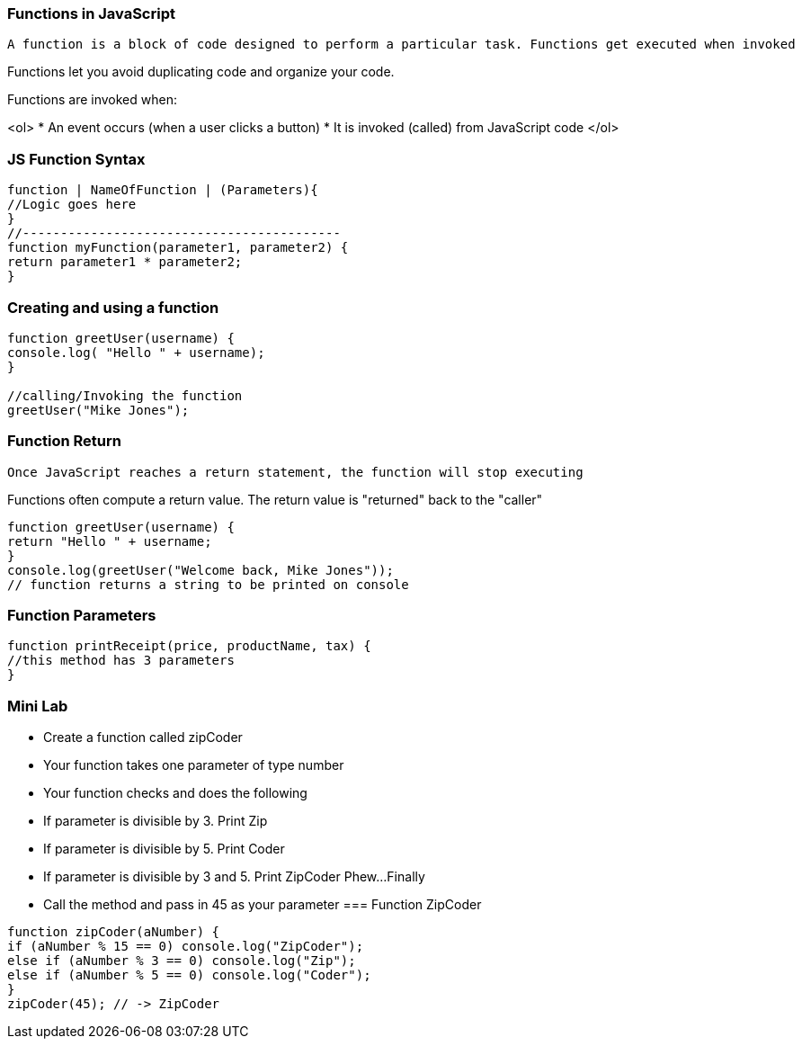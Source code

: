 === Functions in JavaScript

 A function is a block of code designed to perform a particular task. Functions get executed when invoked

Functions let you avoid duplicating code and organize your code.

Functions are invoked when:

<ol>
* An event occurs (when a user clicks a button)
* It is invoked (called) from JavaScript code
</ol>

=== JS Function Syntax
[source, js]
----
function | NameOfFunction | (Parameters){
//Logic goes here
}
//------------------------------------------ 
function myFunction(parameter1, parameter2) {
return parameter1 * parameter2; 
}
----
=== Creating and using a function
[source, js]
----
function greetUser(username) {
console.log( "Hello " + username);
}

//calling/Invoking the function
greetUser("Mike Jones");
----
=== Function Return

 Once JavaScript reaches a return statement, the function will stop executing

Functions often compute a return value. The return value is "returned" back to the "caller"

[source, js]
----
function greetUser(username) {
return "Hello " + username;
}
console.log(greetUser("Welcome back, Mike Jones")); 
// function returns a string to be printed on console
----
=== Function Parameters

[source, js]
----
function printReceipt(price, productName, tax) {
//this method has 3 parameters
}
----
=== Mini Lab

* Create a function called zipCoder
* Your function takes one parameter of type number
* Your function checks and does the following
* If parameter is divisible by 3. Print Zip
* If parameter is divisible by 5. Print Coder
* If parameter is divisible by 3 and 5. Print ZipCoder
Phew...Finally
* Call the method and pass in 45 as your parameter
=== Function ZipCoder

[source, js]
----
function zipCoder(aNumber) {
if (aNumber % 15 == 0) console.log("ZipCoder");
else if (aNumber % 3 == 0) console.log("Zip");
else if (aNumber % 5 == 0) console.log("Coder");
}
zipCoder(45); // -> ZipCoder
----

